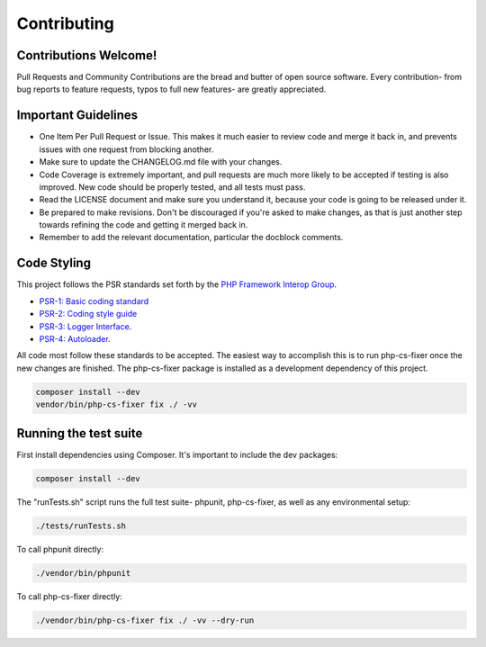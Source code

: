 .. _contributing:

============
Contributing
============

Contributions Welcome!
======================

Pull Requests and Community Contributions are the bread and butter of open source software. Every contribution- from bug
reports to feature requests, typos to full new features- are greatly appreciated.

Important Guidelines
====================

-  One Item Per Pull Request or Issue. This makes it much easier to review code and merge it back in, and prevents
   issues with one request from blocking another.

-  Make sure to update the CHANGELOG.md file with your changes.

-  Code Coverage is extremely important, and pull requests are much more likely to be accepted if testing is also
   improved. New code should be properly tested, and all tests must pass.

-  Read the LICENSE document and make sure you understand it, because your code is going to be released under it.

-  Be prepared to make revisions. Don't be discouraged if you're asked to make changes, as that is just another step towards refining the code and getting it merged back in.

-  Remember to add the relevant documentation, particular the docblock comments.

Code Styling
============

This project follows the PSR standards set forth by the `PHP Framework
Interop Group <http://www.php-fig.org/>`__.

-  `PSR-1: Basic coding standard <http://www.php-fig.org/psr/psr-1/>`__
-  `PSR-2: Coding style guide <http://www.php-fig.org/psr/psr-2/>`__
-  `PSR-3: Logger Interface <http://www.php-fig.org/psr/3/>`_.
-  `PSR-4: Autoloader <http://www.php-fig.org/psr/4/>`_.

All code most follow these standards to be accepted. The easiest way to accomplish this is to run php-cs-fixer once the
new changes are finished. The php-cs-fixer package is installed as a development dependency of this project.

.. code-block:: bash

    composer install --dev
    vendor/bin/php-cs-fixer fix ./ -vv

Running the test suite
======================

First install dependencies using Composer. It's important to include the dev packages:

.. code-block:: bash

    composer install --dev

The "runTests.sh" script runs the full test suite- phpunit,
php-cs-fixer, as well as any environmental setup:

.. code-block:: bash

    ./tests/runTests.sh

To call phpunit directly:

.. code-block:: bash

    ./vendor/bin/phpunit

To call php-cs-fixer directly:

.. code-block:: bash

    ./vendor/bin/php-cs-fixer fix ./ -vv --dry-run



